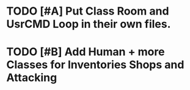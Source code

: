 * TODO [#A] Put Class Room and UsrCMD Loop in their own files.
* TODO [#B] Add Human + more Classes for Inventories Shops and Attacking
